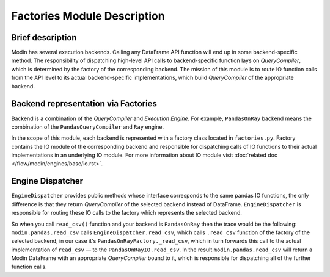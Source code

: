..
    TODO: add links to documentation for mentioned modules.

Factories Module Description
""""""""""""""""""""""""""""

Brief description
'''''''''''''''''
Modin has several execution backends. Calling any DataFrame API function will end up in some backend-specific method. The responsibility of dispatching high-level API calls to backend-specific function lays on `QueryCompiler`, which is determined by the factory of the corresponding backend. The mission of this module is to route IO function calls from the API level to its actual backend-specific implementations, which build `QueryCompiler` of the appropriate backend.

Backend representation via Factories
''''''''''''''''''''''''''''''''''''
Backend is a combination of the `QueryCompiler` and `Execution Engine`. For example, ``PandasOnRay`` backend means the combination of the ``PandasQueryCompiler`` and ``Ray`` engine. 

In the scope of this module, each backend is represented with a factory class located in ``factories.py``. Factory contains the IO module of the corresponding backend and responsible for dispatching calls of IO functions to their actual implementations in an underlying IO module. For more information about IO module visit :doc:`related doc </flow/modin/engines/base/io.rst>`.

Engine Dispatcher
'''''''''''''''''
``EngineDispatcher`` provides public methods whose interface corresponds to the same pandas IO functions, the only difference is that they return `QueryCompiler` of the selected backend instead of DataFrame. ``EngineDispatcher`` is responsible for routing these IO calls to the factory which represents the selected backend.

So when you call ``read_csv()`` function and your backend is ``PandasOnRay`` then the trace would be the following:
``modin.pandas.read_csv`` calls ``EngineDispatcher.read_csv``, which calls ``.read_csv`` function of the factory of the selected backend, in our case it's ``PandasOnRayFactory._read_csv``, which in turn forwards this call to the actual implementation of ``read_csv`` — to the ``PandasOnRayIO.read_csv``. In the result ``modin.pandas.read_csv`` will return a Modin DataFrame with an appropriate `QueryCompiler` bound to it, which is responsible for dispatching all of the further function calls.

